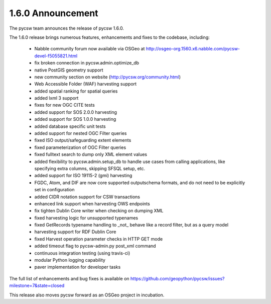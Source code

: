 .. _1.6.0:

1.6.0 Announcement
==================

The pycsw team announces the release of pycsw 1.6.0.

The 1.6.0 release brings numerous features, enhancements and fixes to the codebase, including:

 * Nabble community forum now available via OSGeo at http://osgeo-org.1560.x6.nabble.com/pycsw-devel-f5055821.html
 * fix broken connection in pycsw.admin.optimize_db
 * native PostGIS geometry support
 * new community section on website (http://pycsw.org/community.html) 
 * Web Accessible Folder (WAF) harvesting support
 * added spatial ranking for spatial queries
 * added lxml 3 support
 * fixes for new OGC CITE tests
 * added support for SOS 2.0.0 harvesting
 * added support for SOS 1.0.0 harvesting
 * added database specific unit tests
 * added support for nested OGC Filter queries
 * fixed ISO output/safeguarding extent elements
 * fixed parameterization of OGC Filter queries
 * fixed fulltext search to dump only XML element values
 * added flexibility to pycsw.admin.setup_db to handle use cases from calling applications, like specifying extra columns, skipping SFSQL setup, etc.
 * added support for ISO 19115-2 (gmi) harvesting
 * FGDC, Atom, and DIF are now core supported outputschema formats, and do not need to be explicitly set in configuration
 * added CIDR notation support for CSW transactions
 * enhanced link support when harvesting OWS endpoints
 * fix tighten Dublin Core writer when checking on dumping XML
 * fixed harvesting logic for unsupported typenames
 * fixed GetRecords typename handling to _not_ behave like a record filter, but as a query model
 * harvesting support for RDF Dublin Core
 * fixed Harvest operation parameter checks in HTTP GET mode
 * added timeout flag to pycsw-admin.py post_xml command
 * continuous integration testing (using travis-ci)
 * modular Python logging capability
 * paver implementation for developer tasks

The full list of enhancements and bug fixes is available on https://github.com/geopython/pycsw/issues?milestone=7&state=closed

This release also moves pycsw forward as an OSGeo project in incubation.
